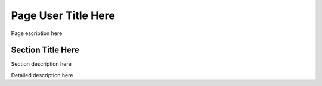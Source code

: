 Page User Title Here
====================

Page escription here

Section Title Here
------------------

Section description here

Detailed description here
